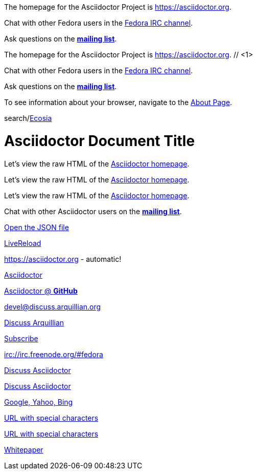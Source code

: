 ////
Included in:

- user-manual: URL
- quick-ref
////

// tag::base[]
The homepage for the Asciidoctor Project is https://asciidoctor.org.

Chat with other Fedora users in the irc://irc.freenode.org/#fedora[Fedora IRC channel].

Ask questions on the http://discuss.asciidoctor.org/[*mailing list*].
// end::base[]

// tag::base-co[]
The homepage for the Asciidoctor Project is https://asciidoctor.org. // <1>
// end::base-co[]

// tag::irc[]
Chat with other Fedora users in the irc://irc.freenode.org/#fedora[Fedora IRC channel].
// end::irc[]

// tag::text[]
Ask questions on the http://discuss.asciidoctor.org/[*mailing list*].
// end::text[]

// tag::scheme[]
To see information about your browser, navigate to the link:about:[About Page].
// end::scheme[]

// tag::unconstrained[]
search/link:https://ecosia.org[Ecosia]
// end::unconstrained[]

// tag::linkattrs-h[]
= Asciidoctor Document Title

Let's view the raw HTML of the link:view-source:asciidoctor.org[Asciidoctor homepage,window=_blank].
// end::linkattrs-h[]

// tag::linkattrs[]
Let's view the raw HTML of the link:view-source:asciidoctor.org[Asciidoctor homepage,window=_blank].
// end::linkattrs[]

// tag::linkattrs-s[]
Let's view the raw HTML of the link:view-source:asciidoctor.org[Asciidoctor homepage^].
// end::linkattrs-s[]

// tag::css[]
Chat with other Asciidoctor users on the http://discuss.asciidoctor.org/[*mailing list*^,role=green].
// end::css[]

// tag::link[]
link:protocol.json[Open the JSON file]
// end::link[]

// tag::hash[]
link:external.html#livereload[LiveReload]
// end::hash[]

// tag::b-base[]
https://asciidoctor.org - automatic!

https://asciidoctor.org[Asciidoctor]

https://github.com/asciidoctor[Asciidoctor @ *GitHub*]
// end::b-base[]

// tag::b-scheme[]
devel@discuss.arquillian.org

mailto:devel@discuss.arquillian.org[Discuss Arquillian]

mailto:devel-join@discuss.arquillian.org[Subscribe,Subscribe me,I want to join!]

irc://irc.freenode.org/#fedora
// end::b-scheme[]

// tag::b-linkattrs[]
http://discuss.asciidoctor.org[Discuss Asciidoctor,role=external,window=_blank]

http://discuss.asciidoctor.org[Discuss Asciidoctor^]

https://example.org["Google, Yahoo, Bing^",role=teal]
// end::b-linkattrs[]

// tag::b-spaces[]
link:++https://example.org/?q=[a b]++[URL with special characters]

link:https://example.org/?q=%5Ba%20b%5D[URL with special characters]
// end::b-spaces[]

// tag::b-windows[]
link:\\server\share\whitepaper.pdf[Whitepaper]
// end::b-windows[]
